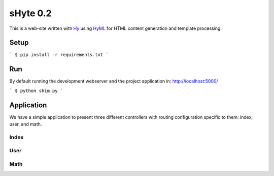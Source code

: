 sHyte 0.2
=========

This is a web-site written with `Hy <https://github.com/hylang/hy>`__ using 
`HyML <https://github.com/markomanninen/hyml>`__ for HTML content generation 
and template processing.


Setup
-----

```
$ pip install -r requirements.txt
```


Run
---

By default running the development webserver and the project application 
in: http://localhost:5000/

```
$ python shim.py
```


Application
-----------

We have a simple application to present three different controllers with 
routing configuration specific to them: index, user, and math.

Index
^^^^^

User
^^^^

Math
^^^^
